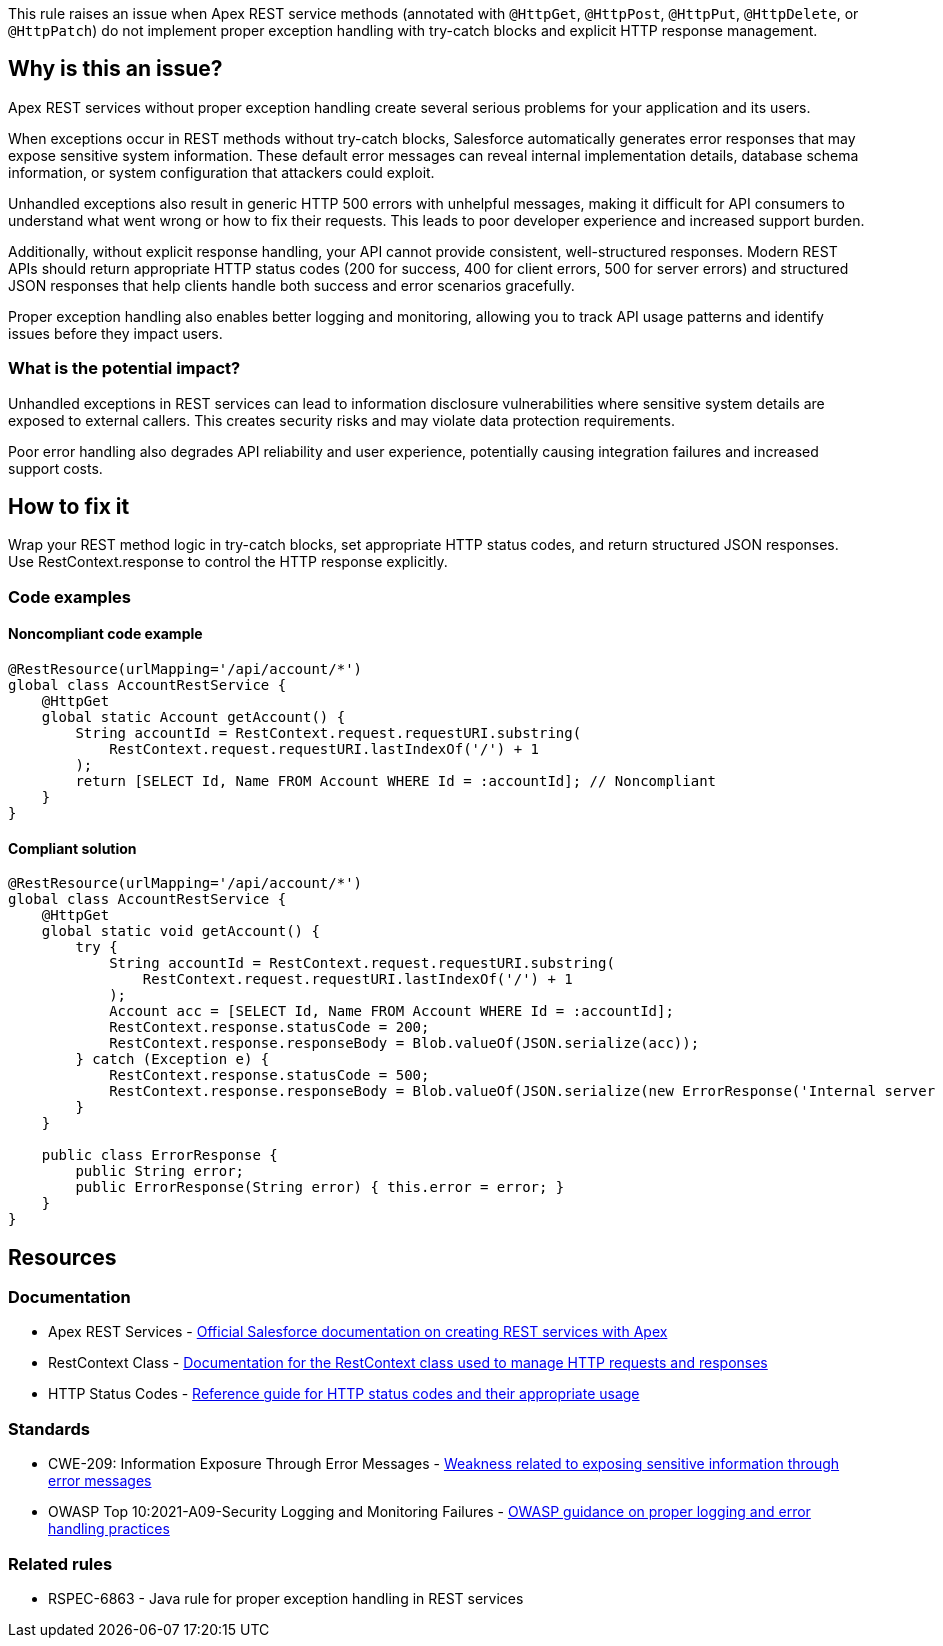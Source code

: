 This rule raises an issue when Apex REST service methods (annotated with `@HttpGet`, `@HttpPost`, `@HttpPut`, `@HttpDelete`, or `@HttpPatch`) do not implement proper exception handling with try-catch blocks and explicit HTTP response management.

== Why is this an issue?

Apex REST services without proper exception handling create several serious problems for your application and its users.

When exceptions occur in REST methods without try-catch blocks, Salesforce automatically generates error responses that may expose sensitive system information. These default error messages can reveal internal implementation details, database schema information, or system configuration that attackers could exploit.

Unhandled exceptions also result in generic HTTP 500 errors with unhelpful messages, making it difficult for API consumers to understand what went wrong or how to fix their requests. This leads to poor developer experience and increased support burden.

Additionally, without explicit response handling, your API cannot provide consistent, well-structured responses. Modern REST APIs should return appropriate HTTP status codes (200 for success, 400 for client errors, 500 for server errors) and structured JSON responses that help clients handle both success and error scenarios gracefully.

Proper exception handling also enables better logging and monitoring, allowing you to track API usage patterns and identify issues before they impact users.

=== What is the potential impact?

Unhandled exceptions in REST services can lead to information disclosure vulnerabilities where sensitive system details are exposed to external callers. This creates security risks and may violate data protection requirements.

Poor error handling also degrades API reliability and user experience, potentially causing integration failures and increased support costs.

== How to fix it

Wrap your REST method logic in try-catch blocks, set appropriate HTTP status codes, and return structured JSON responses. Use RestContext.response to control the HTTP response explicitly.

=== Code examples

==== Noncompliant code example

[source,apex,diff-id=1,diff-type=noncompliant]
----
@RestResource(urlMapping='/api/account/*')
global class AccountRestService {
    @HttpGet
    global static Account getAccount() {
        String accountId = RestContext.request.requestURI.substring(
            RestContext.request.requestURI.lastIndexOf('/') + 1
        );
        return [SELECT Id, Name FROM Account WHERE Id = :accountId]; // Noncompliant
    }
}
----

==== Compliant solution

[source,apex,diff-id=1,diff-type=compliant]
----
@RestResource(urlMapping='/api/account/*')
global class AccountRestService {
    @HttpGet
    global static void getAccount() {
        try {
            String accountId = RestContext.request.requestURI.substring(
                RestContext.request.requestURI.lastIndexOf('/') + 1
            );
            Account acc = [SELECT Id, Name FROM Account WHERE Id = :accountId];
            RestContext.response.statusCode = 200;
            RestContext.response.responseBody = Blob.valueOf(JSON.serialize(acc));
        } catch (Exception e) {
            RestContext.response.statusCode = 500;
            RestContext.response.responseBody = Blob.valueOf(JSON.serialize(new ErrorResponse('Internal server error')));
        }
    }

    public class ErrorResponse {
        public String error;
        public ErrorResponse(String error) { this.error = error; }
    }
}
----

== Resources

=== Documentation

 * Apex REST Services - https://developer.salesforce.com/docs/atlas.en-us.apexcode.meta/apexcode/apex_rest.htm[Official Salesforce documentation on creating REST services with Apex]

 * RestContext Class - https://developer.salesforce.com/docs/atlas.en-us.apexcode.meta/apexcode/apex_classes_restcontext.htm[Documentation for the RestContext class used to manage HTTP requests and responses]

 * HTTP Status Codes - https://developer.mozilla.org/en-US/docs/Web/HTTP/Status[Reference guide for HTTP status codes and their appropriate usage]

=== Standards

 * CWE-209: Information Exposure Through Error Messages - https://cwe.mitre.org/data/definitions/209.html[Weakness related to exposing sensitive information through error messages]

 * OWASP Top 10:2021-A09-Security Logging and Monitoring Failures - https://owasp.org/Top10/A09_2021-Security_Logging_and_Monitoring_Failures/[OWASP guidance on proper logging and error handling practices]

=== Related rules

 * RSPEC-6863 - Java rule for proper exception handling in REST services
